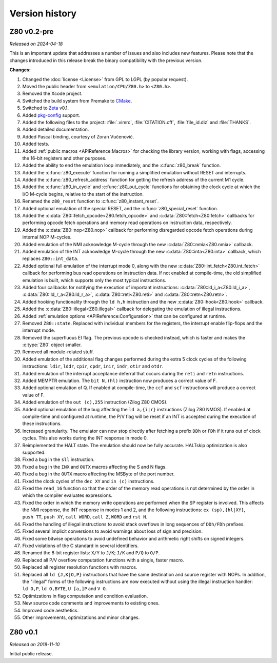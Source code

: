 ===============
Version history
===============

Z80 v0.2-pre
============

*Released on 2024-04-18*

This is an important update that addresses a number of issues and also includes new features. Please note that the changes introduced in this release break the binary compatibility with the previous version.

**Changes:**

1. Changed the :doc:`license <License>` from GPL to LGPL (by popular request).
2. Moved the public header from ``<emulation/CPU/Z80.h>`` to ``<Z80.h>``.
3. Removed the Xcode project.
4. Switched the build system from Premake to `CMake <https://cmake.org>`_.
5. Switched to `Zeta <https://zeta.st>`_ v0.1.
6. Added `pkg-config <https://www.freedesktop.org/wiki/Software/pkg-config>`_ support.
7. Added the following files to the project: :file:`.vimrc`, :file:`CITATION.cff`, :file:`file_id.diz` and :file:`THANKS`.
8. Added detailed documentation.
9. Added Pascal binding, courtesy of Zoran Vučenović.
10. Added tests.
11. Added :ref:`public macros <APIReference:Macros>` for checking the library version, working with flags, accessing the 16-bit registers and other purposes.
12. Added the ability to end the emulation loop immediately, and the :c:func:`z80_break` function.
13. Added the :c:func:`z80_execute` function for running a simplified emulation without RESET and interrupts.
14. Added the :c:func:`z80_refresh_address` function for getting the refresh address of the current M1 cycle.
15. Added the :c:func:`z80_in_cycle` and :c:func:`z80_out_cycle` functions for obtaining the clock cycle at which the I/O M-cycle begins, relative to the start of the instruction.
16. Renamed the ``z80_reset`` function to :c:func:`z80_instant_reset`.
17. Added optional emulation of the special RESET, and the :c:func:`z80_special_reset` function.
18. Added the :c:data:`Z80::fetch_opcode<Z80.fetch_opcode>` and :c:data:`Z80::fetch<Z80.fetch>` callbacks for performing opcode fetch operations and memory read operations on instruction data, respectively.
19. Added the :c:data:`Z80::nop<Z80.nop>` callback for performing disregarded opcode fetch operations during internal NOP M-cycles.
20. Added emulation of the NMI acknowledge M-cycle through the new :c:data:`Z80::nmia<Z80.nmia>` callback.
21. Added emulation of the INT acknowledge M-cycle through the new :c:data:`Z80::inta<Z80.inta>` callback, which replaces ``Z80::int_data``.
22. Added optional full emulation of the interrupt mode 0, along with the new :c:data:`Z80::int_fetch<Z80.int_fetch>` callback for performing bus read operations on instruction data. If not enabled at compile-time, the old simplified emulation is built, which supports only the most typical instructions.
23. Added four callbacks for notifying the execution of important instructions: :c:data:`Z80::ld_i_a<Z80.ld_i_a>`, :c:data:`Z80::ld_r_a<Z80.ld_r_a>`, :c:data:`Z80::reti<Z80.reti>` and :c:data:`Z80::retn<Z80.retn>`.
24. Added hooking functionality through the ``ld h,h`` instruction and the new :c:data:`Z80::hook<Z80.hook>` callback.
25. Added the :c:data:`Z80::illegal<Z80.illegal>` callback for delegating the emulation of illegal instructions.
26. Added :ref:`emulation options <APIReference:Configuration>` that can be configured at runtime.
27. Removed ``Z80::state``. Replaced with individual members for the registers, the interrupt enable flip-flops and the interrupt mode.
28. Removed the superfluous EI flag. The previous opcode is checked instead, which is faster and makes the :c:type:`Z80` object smaller.
29. Removed all module-related stuff.
30. Added emulation of the additional flag changes performed during the extra 5 clock cycles of the following instructions: ``ldir``, ``lddr``, ``cpir``, ``cpdr``, ``inir``, ``indr``, ``otir`` and ``otdr``.
31. Added emulation of the interrupt acceptance deferral that occurs during the ``reti`` and ``retn`` instructions.
32. Added MEMPTR emulation. The ``bit N,(hl)`` instruction now produces a correct value of F.
33. Added optional emulation of Q. If enabled at compile-time, the ``ccf`` and ``scf`` instructions will produce a correct value of F.
34. Added emulation of the ``out (c),255`` instruction (Zilog Z80 CMOS).
35. Added optional emulation of the bug affecting the ``ld a,{i|r}`` instructions (Zilog Z80 NMOS). If enabled at compile-time and configured at runtime, the P/V flag will be reset if an INT is accepted during the execution of these instructions.
36. Increased granularity. The emulator can now stop directly after fetching a prefix ``DDh`` or ``FDh`` if it runs out of clock cycles. This also works during the INT response in mode 0.
37. Reimplemented the HALT state. The emulation should now be fully accurate. HALTskip optimization is also supported.
38. Fixed a bug in the ``sll`` instruction.
39. Fixed a bug in the ``INX`` and ``OUTX`` macros affecting the S and N flags.
40. Fixed a bug in the ``OUTX`` macro affecting the MSByte of the port number.
41. Fixed the clock cycles of the ``dec XY`` and ``in (c)`` instructions.
42. Fixed the ``read_16`` function so that the order of the memory read operations is not determined by the order in which the compiler evaluates expressions.
43. Fixed the order in which the memory write operations are performed when the SP register is involved. This affects the NMI response, the INT response in modes 1 and 2, and the following instructions: ``ex (sp),{hl|XY}``, ``push TT``, ``push XY``, ``call WORD``, ``call Z,WORD`` and ``rst N``.
44. Fixed the handling of illegal instructions to avoid stack overflows in long sequences of ``DDh/FDh`` prefixes.
45. Fixed several implicit conversions to avoid warnings about loss of sign and precision.
46. Fixed some bitwise operations to avoid undefined behavior and arithmetic right shifts on signed integers.
47. Fixed violations of the C standard in several identifiers.
48. Renamed the 8-bit register lists: ``X/Y`` to ``J/K``; ``J/K`` and ``P/Q`` to ``O/P``.
49. Replaced all P/V overflow computation functions with a single, faster macro.
50. Replaced all register resolution functions with macros.
51. Replaced all ``ld {J,K|O,P}`` instructions that have the same destination and source register with NOPs. In addition, the "illegal" forms of the following instructions are now executed without using the illegal instruction handler: ``ld O,P``, ``ld O,BYTE``, ``U [a,]P`` and ``V O``.
52. Optimizations in flag computation and condition evaluation.
53. New source code comments and improvements to existing ones.
54. Improved code aesthetics.
55. Other improvements, optimizations and minor changes.

Z80 v0.1
========

*Released on 2018-11-10*

Initial public release.
